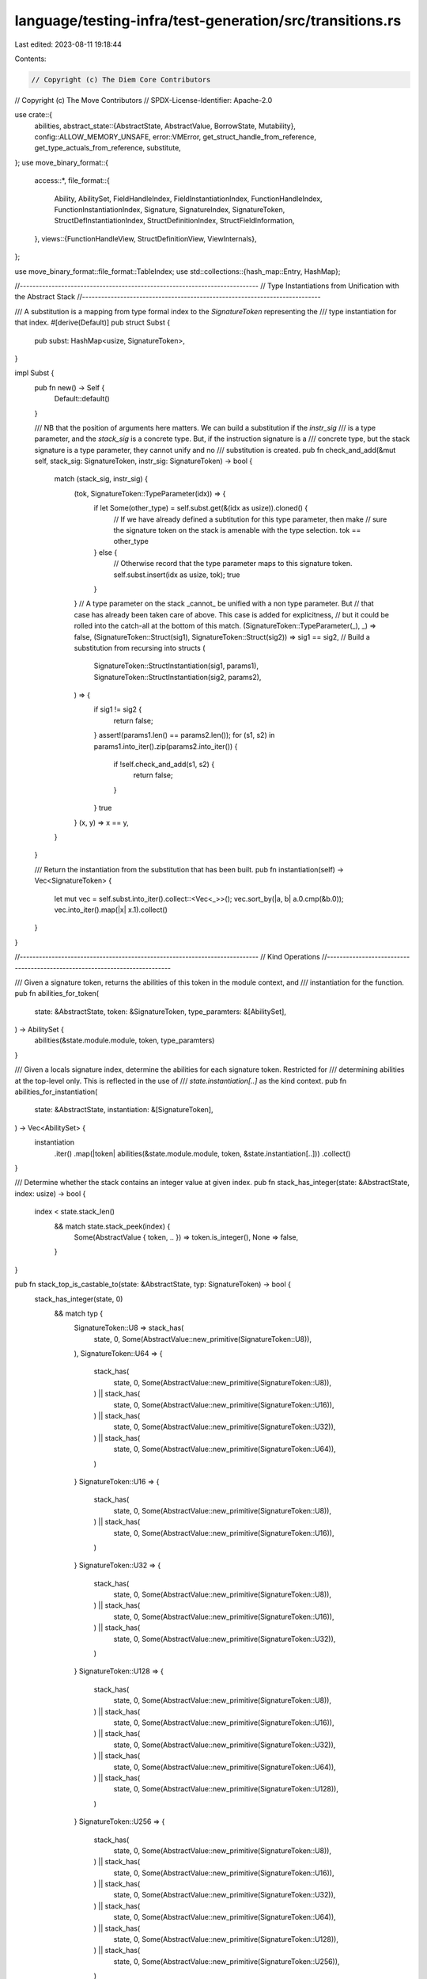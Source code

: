 language/testing-infra/test-generation/src/transitions.rs
=========================================================

Last edited: 2023-08-11 19:18:44

Contents:

.. code-block:: rs

    // Copyright (c) The Diem Core Contributors
// Copyright (c) The Move Contributors
// SPDX-License-Identifier: Apache-2.0

use crate::{
    abilities,
    abstract_state::{AbstractState, AbstractValue, BorrowState, Mutability},
    config::ALLOW_MEMORY_UNSAFE,
    error::VMError,
    get_struct_handle_from_reference, get_type_actuals_from_reference, substitute,
};
use move_binary_format::{
    access::*,
    file_format::{
        Ability, AbilitySet, FieldHandleIndex, FieldInstantiationIndex, FunctionHandleIndex,
        FunctionInstantiationIndex, Signature, SignatureIndex, SignatureToken,
        StructDefInstantiationIndex, StructDefinitionIndex, StructFieldInformation,
    },
    views::{FunctionHandleView, StructDefinitionView, ViewInternals},
};

use move_binary_format::file_format::TableIndex;
use std::collections::{hash_map::Entry, HashMap};

//---------------------------------------------------------------------------
// Type Instantiations from Unification with the Abstract Stack
//---------------------------------------------------------------------------

/// A substitution is a mapping from type formal index to the `SignatureToken` representing the
/// type instantiation for that index.
#[derive(Default)]
pub struct Subst {
    pub subst: HashMap<usize, SignatureToken>,
}

impl Subst {
    pub fn new() -> Self {
        Default::default()
    }

    /// NB that the position of arguments here matters. We can build a substitution if the `instr_sig`
    /// is a type parameter, and the `stack_sig` is a concrete type. But, if the instruction signature is a
    /// concrete type, but the stack signature is a type parameter, they cannot unify and no
    /// substitution is created.
    pub fn check_and_add(&mut self, stack_sig: SignatureToken, instr_sig: SignatureToken) -> bool {
        match (stack_sig, instr_sig) {
            (tok, SignatureToken::TypeParameter(idx)) => {
                if let Some(other_type) = self.subst.get(&(idx as usize)).cloned() {
                    // If we have already defined a subtitution for this type parameter, then make
                    // sure the signature token on the stack is amenable with the type selection.
                    tok == other_type
                } else {
                    // Otherwise record that the type parameter maps to this signature token.
                    self.subst.insert(idx as usize, tok);
                    true
                }
            }
            // A type parameter on the stack _cannot_ be unified with a non type parameter. But
            // that case has already been taken care of above. This case is added for explicitness,
            // but it could be rolled into the catch-all at the bottom of this match.
            (SignatureToken::TypeParameter(_), _) => false,
            (SignatureToken::Struct(sig1), SignatureToken::Struct(sig2)) => sig1 == sig2,
            // Build a substitution from recursing into structs
            (
                SignatureToken::StructInstantiation(sig1, params1),
                SignatureToken::StructInstantiation(sig2, params2),
            ) => {
                if sig1 != sig2 {
                    return false;
                }
                assert!(params1.len() == params2.len());
                for (s1, s2) in params1.into_iter().zip(params2.into_iter()) {
                    if !self.check_and_add(s1, s2) {
                        return false;
                    }
                }
                true
            }
            (x, y) => x == y,
        }
    }

    /// Return the instantiation from the substitution that has been built.
    pub fn instantiation(self) -> Vec<SignatureToken> {
        let mut vec = self.subst.into_iter().collect::<Vec<_>>();
        vec.sort_by(|a, b| a.0.cmp(&b.0));
        vec.into_iter().map(|x| x.1).collect()
    }
}

//---------------------------------------------------------------------------
// Kind Operations
//---------------------------------------------------------------------------

/// Given a signature token, returns the abilities of this token in the module context, and
/// instantiation for the function.
pub fn abilities_for_token(
    state: &AbstractState,
    token: &SignatureToken,
    type_paramters: &[AbilitySet],
) -> AbilitySet {
    abilities(&state.module.module, token, type_paramters)
}

/// Given a locals signature index, determine the abilities for each signature token. Restricted for
/// determining abilities at the top-level only. This is reflected in the use of
/// `state.instantiation[..]` as the kind context.
pub fn abilities_for_instantiation(
    state: &AbstractState,
    instantiation: &[SignatureToken],
) -> Vec<AbilitySet> {
    instantiation
        .iter()
        .map(|token| abilities(&state.module.module, token, &state.instantiation[..]))
        .collect()
}

/// Determine whether the stack contains an integer value at given index.
pub fn stack_has_integer(state: &AbstractState, index: usize) -> bool {
    index < state.stack_len()
        && match state.stack_peek(index) {
            Some(AbstractValue { token, .. }) => token.is_integer(),
            None => false,
        }
}

pub fn stack_top_is_castable_to(state: &AbstractState, typ: SignatureToken) -> bool {
    stack_has_integer(state, 0)
        && match typ {
            SignatureToken::U8 => stack_has(
                state,
                0,
                Some(AbstractValue::new_primitive(SignatureToken::U8)),
            ),
            SignatureToken::U64 => {
                stack_has(
                    state,
                    0,
                    Some(AbstractValue::new_primitive(SignatureToken::U8)),
                ) || stack_has(
                    state,
                    0,
                    Some(AbstractValue::new_primitive(SignatureToken::U16)),
                ) || stack_has(
                    state,
                    0,
                    Some(AbstractValue::new_primitive(SignatureToken::U32)),
                ) || stack_has(
                    state,
                    0,
                    Some(AbstractValue::new_primitive(SignatureToken::U64)),
                )
            }
            SignatureToken::U16 => {
                stack_has(
                    state,
                    0,
                    Some(AbstractValue::new_primitive(SignatureToken::U8)),
                ) || stack_has(
                    state,
                    0,
                    Some(AbstractValue::new_primitive(SignatureToken::U16)),
                )
            }
            SignatureToken::U32 => {
                stack_has(
                    state,
                    0,
                    Some(AbstractValue::new_primitive(SignatureToken::U8)),
                ) || stack_has(
                    state,
                    0,
                    Some(AbstractValue::new_primitive(SignatureToken::U16)),
                ) || stack_has(
                    state,
                    0,
                    Some(AbstractValue::new_primitive(SignatureToken::U32)),
                )
            }
            SignatureToken::U128 => {
                stack_has(
                    state,
                    0,
                    Some(AbstractValue::new_primitive(SignatureToken::U8)),
                ) || stack_has(
                    state,
                    0,
                    Some(AbstractValue::new_primitive(SignatureToken::U16)),
                ) || stack_has(
                    state,
                    0,
                    Some(AbstractValue::new_primitive(SignatureToken::U32)),
                ) || stack_has(
                    state,
                    0,
                    Some(AbstractValue::new_primitive(SignatureToken::U64)),
                ) || stack_has(
                    state,
                    0,
                    Some(AbstractValue::new_primitive(SignatureToken::U128)),
                )
            }
            SignatureToken::U256 => {
                stack_has(
                    state,
                    0,
                    Some(AbstractValue::new_primitive(SignatureToken::U8)),
                ) || stack_has(
                    state,
                    0,
                    Some(AbstractValue::new_primitive(SignatureToken::U16)),
                ) || stack_has(
                    state,
                    0,
                    Some(AbstractValue::new_primitive(SignatureToken::U32)),
                ) || stack_has(
                    state,
                    0,
                    Some(AbstractValue::new_primitive(SignatureToken::U64)),
                ) || stack_has(
                    state,
                    0,
                    Some(AbstractValue::new_primitive(SignatureToken::U128)),
                ) || stack_has(
                    state,
                    0,
                    Some(AbstractValue::new_primitive(SignatureToken::U256)),
                )
            }
            SignatureToken::Bool
            | SignatureToken::Address
            | SignatureToken::Signer
            | SignatureToken::Vector(_)
            | SignatureToken::Struct(_)
            | SignatureToken::StructInstantiation(_, _)
            | SignatureToken::Reference(_)
            | SignatureToken::MutableReference(_)
            | SignatureToken::TypeParameter(_) => false,
        }
}

/// Determine the abstract value at `index` is of the given kind, if it exists.
/// If it does not exist, return `false`.
pub fn stack_has_ability(state: &AbstractState, index: usize, ability: Ability) -> bool {
    if index < state.stack_len() {
        match state.stack_peek(index) {
            Some(abstract_value) => {
                return abstract_value.abilities.has_ability(ability);
            }
            None => return false,
        }
    }
    false
}

pub fn stack_has_all_abilities(state: &AbstractState, index: usize, abilities: AbilitySet) -> bool {
    if !stack_has(state, index, None) {
        return false;
    }
    let stack_value = state.stack_peek(index).unwrap();
    abilities.is_subset(stack_value.abilities)
}

/// Check whether the local at `index` has the given ability
pub fn local_has_ability(state: &AbstractState, index: u8, ability: Ability) -> bool {
    state
        .local_has_ability(index as usize, ability)
        .unwrap_or(false)
}

//---------------------------------------------------------------------------
// Stack & Local Predicates
//---------------------------------------------------------------------------

/// Determine whether the stack is at least of size `index`. If the optional `abstract_value`
/// argument is some `AbstractValue`, check whether the type at `index` is that abstract_value.
pub fn stack_has(
    state: &AbstractState,
    index: usize,
    abstract_value: Option<AbstractValue>,
) -> bool {
    match abstract_value {
        Some(abstract_value) => {
            index < state.stack_len() && state.stack_peek(index) == Some(abstract_value)
        }
        None => index < state.stack_len(),
    }
}

/// Determine whether two tokens on the stack have the same type
pub fn stack_has_polymorphic_eq(state: &AbstractState, index1: usize, index2: usize) -> bool {
    if stack_has(state, index2, None) {
        state.stack_peek(index1) == state.stack_peek(index2)
            && stack_has_ability(state, index1, Ability::Drop)
    } else {
        false
    }
}

/// Determine whether an abstract value on the stack and a abstract value in the locals have the
/// same type
pub fn stack_local_polymorphic_eq(state: &AbstractState, index1: usize, index2: usize) -> bool {
    if stack_has(state, index1, None) {
        if let Some((abstract_value, _)) = state.local_get(index2) {
            return state.stack_peek(index1) == Some(abstract_value.clone());
        }
    }
    false
}

/// Check whether the local at `index` exists
pub fn local_exists(state: &AbstractState, index: u8) -> bool {
    state.local_exists(index as usize)
}

/// Check whether the local at `index` is of the given availability
pub fn local_availability_is(state: &AbstractState, index: u8, availability: BorrowState) -> bool {
    state
        .local_availability_is(index as usize, availability)
        .unwrap_or(false)
}

/// Determine whether an abstract value on the stack that is a reference points to something of the
/// same type as another abstract value on the stack
pub fn stack_ref_polymorphic_eq(state: &AbstractState, index1: usize, index2: usize) -> bool {
    if stack_has(state, index2, None) {
        if let Some(abstract_value) = state.stack_peek(index1) {
            match abstract_value.token {
                SignatureToken::MutableReference(token) | SignatureToken::Reference(token) => {
                    let abstract_value_inner = AbstractValue {
                        token: (*token).clone(),
                        abilities: abilities_for_token(state, &token, &state.instantiation[..]),
                    };
                    return Some(abstract_value_inner) == state.stack_peek(index2);
                }
                SignatureToken::Bool
                | SignatureToken::U8
                | SignatureToken::U64
                | SignatureToken::U128
                | SignatureToken::Address
                | SignatureToken::Signer
                | SignatureToken::Vector(_)
                | SignatureToken::Struct(_)
                | SignatureToken::StructInstantiation(_, _)
                | SignatureToken::TypeParameter(_)
                | SignatureToken::U16
                | SignatureToken::U32
                | SignatureToken::U256 => return false,
            }
        }
    }
    false
}

//---------------------------------------------------------------------------
// Stack and Local Operations
//---------------------------------------------------------------------------

/// Pop from the top of the stack.
pub fn stack_pop(state: &AbstractState) -> Result<AbstractState, VMError> {
    let mut state = state.clone();
    state.stack_pop()?;
    Ok(state)
}

pub enum StackBinOpResult {
    Left,
    Right,
    Other(AbstractValue),
}

/// Perform a binary operation using the top two values on the stack as operands.
pub fn stack_bin_op(
    state: &AbstractState,
    res: StackBinOpResult,
) -> Result<AbstractState, VMError> {
    let mut state = state.clone();
    let right = {
        state.stack_pop()?;
        state.register_move().unwrap()
    };
    let left = {
        state.stack_pop()?;
        state.register_move().unwrap()
    };
    state.stack_push(match res {
        StackBinOpResult::Left => left,
        StackBinOpResult::Right => right,
        StackBinOpResult::Other(val) => val,
    });
    Ok(state)
}

/// Push given abstract_value to the top of the stack.
pub fn stack_push(
    state: &AbstractState,
    abstract_value: AbstractValue,
) -> Result<AbstractState, VMError> {
    let mut state = state.clone();
    state.stack_push(abstract_value);
    Ok(state)
}

/// Push to the top of the stack from the register.
pub fn stack_push_register(state: &AbstractState) -> Result<AbstractState, VMError> {
    let mut state = state.clone();
    state.stack_push_register()?;
    Ok(state)
}

/// Set the availability of local at `index`
pub fn local_set(
    state: &AbstractState,
    index: u8,
    availability: BorrowState,
) -> Result<AbstractState, VMError> {
    let mut state = state.clone();
    state.local_set(index as usize, availability)?;
    Ok(state)
}

/// Put copy of the local at `index` in register
pub fn local_take(state: &AbstractState, index: u8) -> Result<AbstractState, VMError> {
    let mut state = state.clone();
    state.local_take(index as usize)?;
    Ok(state)
}

/// Put reference to local at `index` in register
pub fn local_take_borrow(
    state: &AbstractState,
    index: u8,
    mutability: Mutability,
) -> Result<AbstractState, VMError> {
    let mut state = state.clone();
    state.local_take_borrow(index as usize, mutability)?;
    Ok(state)
}

/// Insert the register value into the locals at `index`
pub fn local_place(state: &AbstractState, index: u8) -> Result<AbstractState, VMError> {
    let mut state = state.clone();
    state.local_place(index as usize)?;
    Ok(state)
}

//---------------------------------------------------------------------------
// Struct Predicates and Operations
//---------------------------------------------------------------------------

pub fn stack_satisfies_struct_instantiation(
    state: &AbstractState,
    struct_index: StructDefInstantiationIndex,
    exact: bool,
) -> (bool, Subst) {
    let struct_inst = state.module.module.struct_instantiation_at(struct_index);
    if exact {
        stack_satisfies_struct_signature(state, struct_inst.def, Some(struct_inst.type_parameters))
    } else {
        stack_satisfies_struct_signature(state, struct_inst.def, None)
    }
}

/// Determine whether the struct at the given index can be constructed from the values on
/// the stack.
/// Note that this function is bidirectional; if there is an instantiation, we check it. Otherwise,
/// we infer the types that are needed.
pub fn stack_satisfies_struct_signature(
    state: &AbstractState,
    struct_index: StructDefinitionIndex,
    instantiation: Option<SignatureIndex>,
) -> (bool, Subst) {
    let instantiation = instantiation.map(|index| state.module.instantiantiation_at(index));
    let struct_def = state.module.module.struct_def_at(struct_index);
    let struct_def = StructDefinitionView::new(&state.module.module, struct_def);
    // Get the type formals for the struct, and the kinds that they expect.
    let type_parameters = struct_def.type_parameters();
    let field_token_views = struct_def
        .fields()
        .into_iter()
        .flatten()
        .map(|field| field.type_signature().token());
    let mut satisfied = true;
    let mut substitution = Subst::new();
    for (i, token_view) in field_token_views.rev().enumerate() {
        let ty = if let Some(subst) = &instantiation {
            substitute(token_view.as_inner(), subst)
        } else {
            token_view.as_inner().clone()
        };
        let has = if let SignatureToken::TypeParameter(idx) = &ty {
            if stack_has_all_abilities(state, i, type_parameters[*idx as usize].constraints) {
                let stack_tok = state.stack_peek(i).unwrap();
                substitution.check_and_add(stack_tok.token, ty)
            } else {
                false
            }
        } else {
            let abstract_value = AbstractValue {
                token: ty,
                abilities: abilities(
                    &state.module.module,
                    token_view.as_inner(),
                    &type_parameters
                        .iter()
                        .map(|param| param.constraints)
                        .collect::<Vec<_>>(),
                ),
            };
            stack_has(state, i, Some(abstract_value))
        };

        if !has {
            satisfied = false;
        }
    }
    (satisfied, substitution)
}

pub fn get_struct_instantiation_for_state(
    state: &AbstractState,
    struct_inst_idx: StructDefInstantiationIndex,
    exact: bool,
) -> (StructDefinitionIndex, Vec<SignatureToken>) {
    let struct_inst = state.module.struct_instantiantiation_at(struct_inst_idx);
    if exact {
        return (
            struct_inst.def,
            state
                .module
                .instantiantiation_at(struct_inst.type_parameters)
                .clone(),
        );
    }
    let struct_index = struct_inst.def;
    let mut partial_instantiation = stack_satisfies_struct_signature(state, struct_index, None).1;
    let struct_def = state.module.module.struct_def_at(struct_index);
    let struct_def = StructDefinitionView::new(&state.module.module, struct_def);
    let typs = struct_def.type_parameters();
    for (index, type_param) in typs.iter().enumerate() {
        if let Entry::Vacant(e) = partial_instantiation.subst.entry(index) {
            if type_param.constraints.has_key() {
                unimplemented!("[Struct Instantiation] Need to fill in resource type params");
            } else {
                e.insert(SignatureToken::U64);
            }
        }
    }
    (struct_index, partial_instantiation.instantiation())
}

/// Determine if a struct (of the given signature) is at the top of the stack
/// The `struct_index` can be `Some(index)` to check for a particular struct,
/// or `None` to just check that there is a a struct.
pub fn stack_has_struct(state: &AbstractState, struct_index: StructDefinitionIndex) -> bool {
    if state.stack_len() > 0 {
        if let Some(struct_value) = state.stack_peek(0) {
            match struct_value.token {
                SignatureToken::Struct(struct_handle)
                | SignatureToken::StructInstantiation(struct_handle, _) => {
                    let struct_def = state.module.module.struct_def_at(struct_index);
                    return struct_handle == struct_def.struct_handle;
                }
                SignatureToken::Bool
                | SignatureToken::U8
                | SignatureToken::U64
                | SignatureToken::U128
                | SignatureToken::Address
                | SignatureToken::Signer
                | SignatureToken::Vector(_)
                | SignatureToken::Reference(_)
                | SignatureToken::MutableReference(_)
                | SignatureToken::TypeParameter(_)
                | SignatureToken::U16
                | SignatureToken::U32
                | SignatureToken::U256 => return false,
            }
        }
    }
    false
}

pub fn stack_has_struct_inst(
    state: &AbstractState,
    struct_index: StructDefInstantiationIndex,
) -> bool {
    let struct_inst = state.module.module.struct_instantiation_at(struct_index);
    stack_has_struct(state, struct_inst.def)
}

/// Determine if a struct at the given index is a resource
pub fn struct_abilities(
    state: &AbstractState,
    struct_index: StructDefinitionIndex,
    type_args: &Signature,
) -> AbilitySet {
    let struct_def = state.module.module.struct_def_at(struct_index);
    let struct_handle = state
        .module
        .module
        .struct_handle_at(struct_def.struct_handle);
    let declared_phantom_parameters = struct_handle
        .type_parameters
        .iter()
        .map(|param| param.is_phantom);
    let type_argument_abilities = abilities_for_instantiation(state, &type_args.0);
    AbilitySet::polymorphic_abilities(
        struct_handle.abilities,
        declared_phantom_parameters,
        type_argument_abilities,
    )
    .unwrap()
}

pub fn struct_inst_abilities(
    state: &AbstractState,
    struct_index: StructDefInstantiationIndex,
) -> AbilitySet {
    let struct_inst = state.module.module.struct_instantiation_at(struct_index);
    let type_args = state
        .module
        .module
        .signature_at(struct_inst.type_parameters);
    struct_abilities(state, struct_inst.def, type_args)
}

pub fn stack_struct_has_field_inst(
    state: &AbstractState,
    field_index: FieldInstantiationIndex,
) -> bool {
    let field_inst = state.module.module.field_instantiation_at(field_index);
    stack_struct_has_field(state, field_inst.handle)
}

pub fn stack_struct_has_field(state: &AbstractState, field_index: FieldHandleIndex) -> bool {
    let field_handle = state.module.module.field_handle_at(field_index);
    if let Some(struct_handle_index) = state
        .stack_peek(0)
        .and_then(|abstract_value| get_struct_handle_from_reference(&abstract_value.token))
    {
        let struct_def = state.module.module.struct_def_at(field_handle.owner);
        return struct_handle_index == struct_def.struct_handle;
    }
    false
}

/// Determine whether the stack has a reference at `index` with the given mutability.
/// If `mutable` is `Either` then the reference can be either mutable or immutable
pub fn stack_has_reference(state: &AbstractState, index: usize, mutability: Mutability) -> bool {
    if state.stack_len() > index {
        if let Some(abstract_value) = state.stack_peek(index) {
            match abstract_value.token {
                SignatureToken::MutableReference(_) => {
                    if mutability == Mutability::Mutable || mutability == Mutability::Either {
                        return true;
                    }
                }
                SignatureToken::Reference(_) => {
                    if mutability == Mutability::Immutable || mutability == Mutability::Either {
                        return true;
                    }
                }
                SignatureToken::Bool
                | SignatureToken::U8
                | SignatureToken::U64
                | SignatureToken::U128
                | SignatureToken::Address
                | SignatureToken::Signer
                | SignatureToken::Vector(_)
                | SignatureToken::Struct(_)
                | SignatureToken::StructInstantiation(_, _)
                | SignatureToken::TypeParameter(_)
                | SignatureToken::U16
                | SignatureToken::U32
                | SignatureToken::U256 => return false,
            }
        }
    }
    false
}

pub fn stack_struct_inst_popn(
    state: &AbstractState,
    struct_inst_index: StructDefInstantiationIndex,
) -> Result<AbstractState, VMError> {
    let struct_inst = state
        .module
        .module
        .struct_instantiation_at(struct_inst_index);
    stack_struct_popn(state, struct_inst.def)
}

/// Pop the number of stack values required to construct the struct
/// at `struct_index`
pub fn stack_struct_popn(
    state: &AbstractState,
    struct_index: StructDefinitionIndex,
) -> Result<AbstractState, VMError> {
    let state_copy = state.clone();
    let mut state = state.clone();
    let struct_def = state_copy.module.module.struct_def_at(struct_index);
    let struct_def_view = StructDefinitionView::new(&state_copy.module.module, struct_def);
    for _ in struct_def_view.fields().unwrap() {
        state.stack_pop()?;
    }
    Ok(state)
}

pub fn create_struct_from_inst(
    state: &AbstractState,
    struct_index: StructDefInstantiationIndex,
) -> Result<AbstractState, VMError> {
    let struct_inst = state.module.module.struct_instantiation_at(struct_index);
    create_struct(state, struct_inst.def, Some(struct_inst.type_parameters))
}

/// Construct a struct from abstract values on the stack
/// The struct is stored in the register after creation
pub fn create_struct(
    state: &AbstractState,
    struct_index: StructDefinitionIndex,
    instantiation: Option<SignatureIndex>,
) -> Result<AbstractState, VMError> {
    let state_copy = state.clone();
    let mut state = state.clone();
    let struct_def = state_copy.module.module.struct_def_at(struct_index);
    // Get the type, and kind of this struct
    let sig_tok = match instantiation {
        None => SignatureToken::Struct(struct_def.struct_handle),
        Some(inst) => {
            let ty_instantiation = state.module.instantiantiation_at(inst);
            SignatureToken::StructInstantiation(struct_def.struct_handle, ty_instantiation.clone())
        }
    };
    let struct_kind = abilities_for_token(&state, &sig_tok, &state.instantiation);
    let struct_value = AbstractValue::new_struct(sig_tok, struct_kind);
    state.register_set(struct_value);
    Ok(state)
}

pub fn stack_unpack_struct_instantiation(
    state: &AbstractState,
) -> (StructDefinitionIndex, Vec<SignatureToken>) {
    if let Some(av) = state.stack_peek(0) {
        match av.token {
            SignatureToken::StructInstantiation(handle, toks) => {
                let mut def_filter = state
                    .module
                    .module
                    .struct_defs()
                    .iter()
                    .enumerate()
                    .filter(|(_, struct_def)| struct_def.struct_handle == handle);
                match def_filter.next() {
                    Some((idx, _)) => (StructDefinitionIndex(idx as TableIndex), toks),
                    None => panic!("Invalid unpack -- non-struct def value found at top of stack"),
                }
            }
            SignatureToken::Bool
            | SignatureToken::U8
            | SignatureToken::U64
            | SignatureToken::U128
            | SignatureToken::Address
            | SignatureToken::Signer
            | SignatureToken::Vector(_)
            | SignatureToken::Struct(_)
            | SignatureToken::Reference(_)
            | SignatureToken::MutableReference(_)
            | SignatureToken::TypeParameter(_)
            | SignatureToken::U16
            | SignatureToken::U32
            | SignatureToken::U256 => {
                panic!("Invalid unpack -- non-struct value found at top of stack")
            }
        }
    } else {
        panic!("Invalid unpack -- precondition not satisfied");
    }
}

pub fn stack_unpack_struct_inst(
    state: &AbstractState,
    struct_index: StructDefInstantiationIndex,
) -> Result<AbstractState, VMError> {
    let struct_inst = state.module.module.struct_instantiation_at(struct_index);
    stack_unpack_struct(state, struct_inst.def, Some(struct_inst.type_parameters))
}

/// Push the fields of a struct as `AbstractValue`s to the stack
pub fn stack_unpack_struct(
    state: &AbstractState,
    struct_index: StructDefinitionIndex,
    instantiation: Option<SignatureIndex>,
) -> Result<AbstractState, VMError> {
    let state_copy = state.clone();
    let mut state = state.clone();
    let ty_instantiation = match instantiation {
        Some(inst) => state.module.instantiantiation_at(inst).clone(),
        None => vec![],
    };
    let abilities = abilities_for_instantiation(&state_copy, &ty_instantiation);
    let struct_def = state_copy.module.module.struct_def_at(struct_index);
    let struct_def_view = StructDefinitionView::new(&state_copy.module.module, struct_def);
    let token_views = struct_def_view
        .fields()
        .into_iter()
        .flatten()
        .map(|field| field.type_signature().token());
    for token_view in token_views {
        let abstract_value = AbstractValue {
            token: substitute(token_view.as_inner(), &ty_instantiation),
            abilities: abilities_for_token(&state, token_view.as_inner(), &abilities),
        };
        state = stack_push(&state, abstract_value)?;
    }
    Ok(state)
}

pub fn struct_ref_instantiation(state: &mut AbstractState) -> Result<Vec<SignatureToken>, VMError> {
    let token = state.register_move().unwrap().token;
    if let Some(type_actuals) = get_type_actuals_from_reference(&token) {
        Ok(type_actuals)
    } else {
        Err(VMError::new("Invalid field borrow".to_string()))
    }
}

/// Push the field at `field_index` of a struct as an `AbstractValue` to the stack
pub fn stack_struct_borrow_field(
    state: &AbstractState,
    field_index: FieldHandleIndex,
) -> Result<AbstractState, VMError> {
    let mut state = state.clone();
    let typs = struct_ref_instantiation(&mut state)?;
    let abilities = abilities_for_instantiation(&state, &typs);
    let field_handle = state.module.module.field_handle_at(field_index);
    let struct_def = state.module.module.struct_def_at(field_handle.owner);
    let field_signature = match &struct_def.field_information {
        StructFieldInformation::Native => {
            return Err(VMError::new("Borrow field on a native struct".to_string()));
        }
        StructFieldInformation::Declared(fields) => {
            let field_def = &fields[field_handle.field as usize];
            &field_def.signature.0
        }
    };
    let reified_field_sig = substitute(field_signature, &typs);
    // NB: We determine the kind on the non-reified_field_sig; we want any local references to
    // type parameters to point to (struct) local type parameters. We could possibly also use the
    // reified_field_sig coupled with the top-level instantiation, but I need to convince myself of
    // the correctness of this.
    let abstract_value = AbstractValue {
        token: SignatureToken::MutableReference(Box::new(reified_field_sig)),
        abilities: abilities_for_token(&state, field_signature, &abilities),
    };
    state = stack_push(&state, abstract_value)?;
    Ok(state)
}

pub fn stack_struct_borrow_field_inst(
    state: &AbstractState,
    field_index: FieldInstantiationIndex,
) -> Result<AbstractState, VMError> {
    let field_inst = state.module.module.field_instantiation_at(field_index);
    stack_struct_borrow_field(state, field_inst.handle)
}

/// Dereference the value stored in the register. If the value is not a reference, or
/// the register is empty, return an error.
pub fn register_dereference(state: &AbstractState) -> Result<AbstractState, VMError> {
    let mut state = state.clone();
    if let Some(abstract_value) = state.register_move() {
        match abstract_value.token {
            SignatureToken::MutableReference(token) => {
                state.register_set(AbstractValue {
                    token: *token,
                    abilities: abstract_value.abilities,
                });
                Ok(state)
            }
            SignatureToken::Reference(token) => {
                state.register_set(AbstractValue {
                    token: *token,
                    abilities: abstract_value.abilities,
                });
                Ok(state)
            }
            SignatureToken::Bool
            | SignatureToken::U8
            | SignatureToken::U64
            | SignatureToken::U128
            | SignatureToken::Address
            | SignatureToken::Signer
            | SignatureToken::Vector(_)
            | SignatureToken::Struct(_)
            | SignatureToken::StructInstantiation(_, _)
            | SignatureToken::TypeParameter(_)
            | SignatureToken::U16
            | SignatureToken::U32
            | SignatureToken::U256 => Err(VMError::new(
                "Register does not contain a reference".to_string(),
            )),
        }
    } else {
        println!("{:?}", state);
        Err(VMError::new("Register is empty".to_string()))
    }
}

/// Push a reference to a register value with the given mutability.
pub fn stack_push_register_borrow(
    state: &AbstractState,
    mutability: Mutability,
) -> Result<AbstractState, VMError> {
    let mut state = state.clone();
    if let Some(abstract_value) = state.register_move() {
        match mutability {
            Mutability::Mutable => {
                state.stack_push(AbstractValue {
                    token: SignatureToken::MutableReference(Box::new(abstract_value.token)),
                    abilities: abstract_value.abilities,
                });
                Ok(state)
            }
            Mutability::Immutable => {
                state.stack_push(AbstractValue {
                    token: SignatureToken::Reference(Box::new(abstract_value.token)),
                    abilities: abstract_value.abilities,
                });
                Ok(state)
            }
            Mutability::Either => Err(VMError::new("Mutability must be specified".to_string())),
        }
    } else {
        Err(VMError::new("Register is empty".to_string()))
    }
}

//---------------------------------------------------------------------------
// Function Call Predicates and Operations
//---------------------------------------------------------------------------

/// Determine whether the function at the given index can be constructed from the values on
/// the stack.
pub fn stack_satisfies_function_signature(
    state: &AbstractState,
    function_index: FunctionHandleIndex,
) -> (bool, Subst) {
    let state_copy = state.clone();
    let function_handle = state_copy.module.module.function_handle_at(function_index);
    let type_parameters = &function_handle.type_parameters;
    let mut satisfied = true;
    let mut substitution = Subst::new();
    let parameters = &state_copy.module.module.signatures()[function_handle.parameters.0 as usize];
    for (i, parameter) in parameters.0.iter().rev().enumerate() {
        let has = if let SignatureToken::TypeParameter(idx) = parameter {
            if stack_has_all_abilities(state, i, type_parameters[*idx as usize]) {
                let stack_tok = state.stack_peek(i).unwrap();
                substitution.check_and_add(stack_tok.token, parameter.clone())
            } else {
                false
            }
        } else {
            let abilities = abilities(&state.module.module, parameter, type_parameters);
            let abstract_value = AbstractValue {
                token: parameter.clone(),
                abilities,
            };
            stack_has(state, i, Some(abstract_value))
        };
        if !has {
            satisfied = false;
        }
    }
    (satisfied, substitution)
}

pub fn stack_satisfies_function_inst_signature(
    state: &AbstractState,
    function_index: FunctionInstantiationIndex,
) -> (bool, Subst) {
    let func_inst = state
        .module
        .module
        .function_instantiation_at(function_index);
    stack_satisfies_function_signature(state, func_inst.handle)
}

/// Whether the function acquires any global resources or not
pub fn function_can_acquire_resource(state: &AbstractState) -> bool {
    !state.acquires_global_resources.is_empty()
}

/// Simulate calling the function at `function_index`
pub fn stack_function_call(
    state: &AbstractState,
    function_index: FunctionHandleIndex,
    instantiation: Option<SignatureIndex>,
) -> Result<AbstractState, VMError> {
    let state_copy = state.clone();
    let mut state = state.clone();
    let function_handle = state_copy.module.module.function_handle_at(function_index);
    let return_ = &state_copy.module.module.signatures()[function_handle.return_.0 as usize];
    let mut ty_instantiation = &vec![];
    if let Some(inst) = instantiation {
        ty_instantiation = state_copy.module.instantiantiation_at(inst)
    }
    let abilities = abilities_for_instantiation(&state_copy, ty_instantiation);
    for return_type in return_.0.iter() {
        let abstract_value = AbstractValue {
            token: substitute(return_type, ty_instantiation),
            abilities: abilities_for_token(&state, return_type, &abilities),
        };
        state = stack_push(&state, abstract_value)?;
    }
    Ok(state)
}

pub fn stack_function_inst_call(
    state: &AbstractState,
    function_index: FunctionInstantiationIndex,
) -> Result<AbstractState, VMError> {
    let func_inst = state
        .module
        .module
        .function_instantiation_at(function_index);
    stack_function_call(state, func_inst.handle, Some(func_inst.type_parameters))
}

pub fn get_function_instantiation_for_state(
    state: &AbstractState,
    function_index: FunctionInstantiationIndex,
) -> (FunctionHandleIndex, Vec<SignatureToken>) {
    let func_inst = state
        .module
        .module
        .function_instantiation_at(function_index);
    let mut partial_instantiation = stack_satisfies_function_signature(state, func_inst.handle).1;
    let function_handle = state.module.module.function_handle_at(func_inst.handle);
    let function_handle = FunctionHandleView::new(&state.module.module, function_handle);
    let typs = function_handle.type_parameters();
    for (index, abilities) in typs.iter().enumerate() {
        if let Entry::Vacant(e) = partial_instantiation.subst.entry(index) {
            if abilities.has_key() {
                unimplemented!("[Struct Instantiation] Need to fill in resource type params");
            } else {
                e.insert(SignatureToken::U64);
            }
        }
    }
    (func_inst.handle, partial_instantiation.instantiation())
}

/// Pop the number of stack values required to call the function
/// at `function_index`
pub fn stack_function_popn(
    state: &AbstractState,
    function_index: FunctionHandleIndex,
) -> Result<AbstractState, VMError> {
    let state_copy = state.clone();
    let mut state = state.clone();
    let function_handle = state_copy.module.module.function_handle_at(function_index);
    let parameters = &state_copy.module.module.signatures()[function_handle.parameters.0 as usize];
    let number_of_pops = parameters.0.iter().len();
    for _ in 0..number_of_pops {
        state.stack_pop()?;
    }
    Ok(state)
}

pub fn stack_function_inst_popn(
    state: &AbstractState,
    function_index: FunctionInstantiationIndex,
) -> Result<AbstractState, VMError> {
    let func_inst = state
        .module
        .module
        .function_instantiation_at(function_index);
    stack_function_popn(state, func_inst.handle)
}

/// TODO: This is a temporary function that represents memory
/// safety for a reference. This should be removed and replaced
/// with appropriate memory safety premises when the borrow checking
/// infrastructure is fully implemented.
/// `index` is `Some(i)` if the instruction can be memory safe when operating
/// on non-reference types.
pub fn memory_safe(state: &AbstractState, index: Option<usize>) -> bool {
    match index {
        Some(index) => {
            if stack_has_reference(state, index, Mutability::Either) {
                ALLOW_MEMORY_UNSAFE
            } else {
                true
            }
        }
        None => ALLOW_MEMORY_UNSAFE,
    }
}

//---------------------------------------------------------------------------
// Macros
//---------------------------------------------------------------------------

/// Wrapper for enclosing the arguments of `stack_has` so that only the `state` needs
/// to be given.
#[macro_export]
macro_rules! state_stack_has {
    ($e1: expr, $e2: expr) => {
        Box::new(move |state| stack_has(state, $e1, $e2))
    };
}

/// Determines if the type at the top of the abstract stack is castable to the given type.
#[macro_export]
macro_rules! state_stack_is_castable {
    ($e1: expr) => {
        Box::new(move |state| stack_top_is_castable_to(state, $e1))
    };
}

/// Wrapper for enclosing the arguments of `stack_has_integer` so that only the `state` needs
/// to be given.
#[macro_export]
macro_rules! state_stack_has_integer {
    ($e1: expr) => {
        Box::new(move |state| stack_has_integer(state, $e1))
    };
}

/// Wrapper for enclosing the arguments of `stack_kind_is` so that only the `state` needs
/// to be given.
#[macro_export]
macro_rules! state_stack_has_ability {
    ($e: expr, $a: expr) => {
        Box::new(move |state| stack_has_ability(state, $e, $a))
    };
}

/// Wrapper for for enclosing the arguments of `stack_has_polymorphic_eq` so that only the `state`
/// needs to be given.
#[macro_export]
macro_rules! state_stack_has_polymorphic_eq {
    ($e1: expr, $e2: expr) => {
        Box::new(move |state| stack_has_polymorphic_eq(state, $e1, $e2))
    };
}

/// Wrapper for enclosing the arguments of `stack_pop` so that only the `state` needs
/// to be given.
#[macro_export]
macro_rules! state_stack_pop {
    () => {
        Box::new(move |state| stack_pop(state))
    };
}

/// Wrapper for enclosing the arguments of `stack_push` so that only the `state` needs
/// to be given.
#[macro_export]
macro_rules! state_stack_push {
    ($e: expr) => {
        Box::new(move |state| stack_push(state, $e))
    };
}

/// Wrapper for enclosing the arguments of `stack_push_register` so that only the `state` needs
/// to be given.
#[macro_export]
macro_rules! state_stack_push_register {
    () => {
        Box::new(move |state| stack_push_register(state))
    };
}

/// Wrapper for enclosing the arguments of `stack_local_polymorphic_eq` so that only the `state`
/// needs to be given.
#[macro_export]
macro_rules! state_stack_local_polymorphic_eq {
    ($e1: expr, $e2: expr) => {
        Box::new(move |state| stack_local_polymorphic_eq(state, $e1, $e2))
    };
}

/// Wrapper for enclosing the arguments of `local_exists` so that only the `state` needs
/// to be given.
#[macro_export]
macro_rules! state_local_exists {
    ($e: expr) => {
        Box::new(move |state| local_exists(state, $e))
    };
}

/// Wrapper for enclosing the arguments of `local_availability_is` so that only the `state` needs
/// to be given.
#[macro_export]
macro_rules! state_local_availability_is {
    ($e: expr, $a: expr) => {
        Box::new(move |state| local_availability_is(state, $e, $a))
    };
}

/// Wrapper for enclosing the arguments of `state_local_has_ability` so that only the `state` needs
/// to be given.
#[macro_export]
macro_rules! state_local_has_ability {
    ($e: expr, $a: expr) => {
        Box::new(move |state| local_has_ability(state, $e, $a))
    };
}

/// Wrapper for enclosing the arguments of `local_set` so that only the `state` needs
/// to be given.
#[macro_export]
macro_rules! state_local_set {
    ($e: expr, $a: expr) => {
        Box::new(move |state| local_set(state, $e, $a))
    };
}

/// Wrapper for enclosing the arguments of `local_take` so that only the `state` needs
/// to be given.
#[macro_export]
macro_rules! state_local_take {
    ($e: expr) => {
        Box::new(move |state| local_take(state, $e))
    };
}

/// Wrapper for enclosing the arguments of `local_take_borrow` so that only the `state` needs
/// to be given.
#[macro_export]
macro_rules! state_local_take_borrow {
    ($e: expr, $mutable: expr) => {
        Box::new(move |state| local_take_borrow(state, $e, $mutable))
    };
}

/// Wrapper for enclosing the arguments of `local_palce` so that only the `state` needs
/// to be given.
#[macro_export]
macro_rules! state_local_place {
    ($e: expr) => {
        Box::new(move |state| local_place(state, $e))
    };
}

/// Wrapper for enclosing the arguments of `stack_ref_polymorphic_eq` so that only the `state`
/// needs to be given.
#[macro_export]
macro_rules! state_stack_ref_polymorphic_eq {
    ($e1: expr, $e2: expr) => {
        Box::new(move |state| stack_ref_polymorphic_eq(state, $e1, $e2))
    };
}

/// Wrapper for enclosing the arguments of `stack_satisfies_struct_signature` so that only the
/// `state` needs to be given.
#[macro_export]
macro_rules! state_stack_satisfies_struct_signature {
    ($e: expr) => {
        Box::new(move |state| stack_satisfies_struct_signature(state, $e, None).0)
    };
    ($e: expr, $is_exact: expr) => {
        Box::new(move |state| stack_satisfies_struct_instantiation(state, $e, $is_exact).0)
    };
}

/// Wrapper for enclosing the arguments of `state_stack_struct_inst_popn` so that only the
/// `state` needs to be given.
#[macro_export]
macro_rules! state_stack_struct_inst_popn {
    ($e: expr) => {
        Box::new(move |state| stack_struct_inst_popn(state, $e))
    };
}

/// Wrapper for enclosing the arguments of `stack_struct_popn` so that only the
/// `state` needs to be given.
#[macro_export]
macro_rules! state_stack_struct_popn {
    ($e: expr) => {
        Box::new(move |state| stack_struct_popn(state, $e))
    };
}

/// Wrapper for enclosing the arguments of `stack_pack_struct` so that only the
/// `state` needs to be given.
#[macro_export]
macro_rules! state_create_struct {
    ($e1: expr) => {
        Box::new(move |state| create_struct(state, $e1, None))
    };
}

#[macro_export]
macro_rules! state_create_struct_from_inst {
    ($e1: expr) => {
        Box::new(move |state| create_struct_from_inst(state, $e1))
    };
}

/// Wrapper for enclosing the arguments of `stack_has_struct` so that only the
/// `state` needs to be given.
#[macro_export]
macro_rules! state_stack_has_struct {
    ($e: expr) => {
        Box::new(move |state| stack_has_struct(state, $e))
    };
}

#[macro_export]
macro_rules! state_stack_has_struct_inst {
    ($e: expr) => {
        Box::new(move |state| stack_has_struct_inst(state, $e))
    };
}

/// Wrapper for enclosing the arguments of `stack_unpack_struct` so that only the
/// `state` needs to be given.
#[macro_export]
macro_rules! state_stack_unpack_struct {
    ($e: expr) => {
        Box::new(move |state| stack_unpack_struct(state, $e, None))
    };
}

#[macro_export]
macro_rules! state_stack_unpack_struct_inst {
    ($e: expr) => {
        Box::new(move |state| stack_unpack_struct_inst(state, $e))
    };
}

/// Wrapper for enclosing the arguments of `struct_abilities` so that only the
/// `state` needs to be given.
#[macro_export]
macro_rules! state_struct_has_key {
    ($e: expr) => {
        Box::new(move |state| {
            struct_abilities(
                state,
                $e,
                &move_binary_format::file_format::Signature(vec![]),
            )
            .has_key()
        })
    };
}

#[macro_export]
macro_rules! state_struct_inst_has_key {
    ($e: expr) => {
        Box::new(move |state| struct_inst_abilities(state, $e).has_key())
    };
}

/// Wrapper for enclosing the arguments of `struct_has_field` so that only the
/// `state` needs to be given.
#[macro_export]
macro_rules! state_stack_struct_has_field {
    ($e: expr) => {
        Box::new(move |state| stack_struct_has_field(state, $e))
    };
}

#[macro_export]
macro_rules! state_stack_struct_has_field_inst {
    ($e: expr) => {
        Box::new(move |state| stack_struct_has_field_inst(state, $e))
    };
}

/// Wrapper for enclosing the arguments of `stack_struct_borrow_field` so that only the
/// `state` needs to be given.
#[macro_export]
macro_rules! state_stack_struct_borrow_field {
    ($e: expr) => {
        Box::new(move |state| stack_struct_borrow_field(state, $e))
    };
}

#[macro_export]
macro_rules! state_stack_struct_borrow_field_inst {
    ($e: expr) => {
        Box::new(move |state| stack_struct_borrow_field_inst(state, $e))
    };
}

/// Wrapper for enclosing the arguments of `stack_has_reference` so that only the
/// `state` needs to be given.
#[macro_export]
macro_rules! state_stack_has_reference {
    ($e1: expr, $e2: expr) => {
        Box::new(move |state| stack_has_reference(state, $e1, $e2))
    };
}

/// Wrapper for enclosing the arguments of `register_dereference` so that only the
/// `state` needs to be given.
#[macro_export]
macro_rules! state_register_dereference {
    () => {
        Box::new(move |state| register_dereference(state))
    };
}

/// Wrapper for enclosing the arguments of `stack_push_register_borrow` so that only the
/// `state` needs to be given.
#[macro_export]
macro_rules! state_stack_push_register_borrow {
    ($e: expr) => {
        Box::new(move |state| stack_push_register_borrow(state, $e))
    };
}

/// Wrapper for enclosing the arguments of `stack_satisfies_function_signature` so that only the
/// `state` needs to be given.
#[macro_export]
macro_rules! state_stack_satisfies_function_signature {
    ($e: expr) => {
        Box::new(move |state| stack_satisfies_function_signature(state, $e).0)
    };
}

#[macro_export]
macro_rules! state_stack_satisfies_function_inst_signature {
    ($e: expr) => {
        Box::new(move |state| stack_satisfies_function_inst_signature(state, $e).0)
    };
}

/// Wrapper for enclosing the arguments of `stack_function_popn` so that only the
/// `state` needs to be given.
#[macro_export]
macro_rules! state_stack_function_popn {
    ($e: expr) => {
        Box::new(move |state| stack_function_popn(state, $e))
    };
}

#[macro_export]
macro_rules! state_stack_function_inst_popn {
    ($e: expr) => {
        Box::new(move |state| stack_function_inst_popn(state, $e))
    };
}

/// Wrapper for enclosing the arguments of `stack_function_call` so that only the
/// `state` needs to be given.
#[macro_export]
macro_rules! state_stack_function_call {
    ($e: expr) => {
        Box::new(move |state| stack_function_call(state, $e, None))
    };
}

#[macro_export]
macro_rules! state_stack_function_inst_call {
    ($e: expr) => {
        Box::new(move |state| stack_function_inst_call(state, $e))
    };
}

/// Determine the proper type instantiation for function call in the current state.
#[macro_export]
macro_rules! function_instantiation_for_state {
    ($e: expr) => {
        Box::new(move |state| get_function_instantiation_for_state(state, $e))
    };
}

/// Wrapper for enclosing the arguments of `function_can_acquire_resource` so that only the
/// `state` needs to be given.
#[macro_export]
macro_rules! state_function_can_acquire_resource {
    () => {
        Box::new(move |state| function_can_acquire_resource(state))
    };
}

/// Wrapper for enclosing the arguments of `memory_safe` so that only the
/// `state` needs to be given.
#[macro_export]
macro_rules! state_memory_safe {
    ($e: expr) => {
        Box::new(move |state| memory_safe(state, $e))
    };
}

/// Predicate that is false for every state.
#[macro_export]
macro_rules! state_never {
    () => {
        Box::new(|_| (false))
    };
}

#[macro_export]
macro_rules! state_stack_bin_op {
    (#left) => {
        Box::new(move |state| stack_bin_op(state, $crate::transitions::StackBinOpResult::Left))
    };
    (#right) => {
        Box::new(move |state| stack_bin_op(state, $crate::transitions::StackBinOpResult::Right))
    };
    () => {
        state_stack_bin_op!(#left)
    };
    ($e: expr) => {
        Box::new(move |state| stack_bin_op(state, $crate::transitions::StackBinOpResult::Other($e)))
    }
}

/// Predicate that is false for every state, unless control operations are allowed.
#[macro_export]
macro_rules! state_control_flow {
    () => {
        Box::new(|state| state.is_control_flow_allowed())
    };
}

/// Determine the proper type instantiation for struct in the current state.
#[macro_export]
macro_rules! struct_instantiation_for_state {
    ($e: expr, $is_exact: expr) => {
        Box::new(move |state| get_struct_instantiation_for_state(state, $e, $is_exact))
    };
}

/// Determine the proper type instantiation for struct in the current state.
#[macro_export]
macro_rules! unpack_instantiation_for_state {
    () => {
        Box::new(move |state| stack_unpack_struct_instantiation(state))
    };
}

/// A wrapper around type instantiation, that allows specifying an "exact" instantiation index, or
/// if the instantiation should be inferred from the current state.
#[macro_export]
macro_rules! with_ty_param {
    (($is_exact: expr, $struct_inst_idx: expr) => $s_inst_idx:ident, $body:expr) => {
        Box::new(move |$s_inst_idx| {
            let $s_inst_idx = if $is_exact {
                $struct_inst_idx
            } else {
                $s_inst_idx
            };
            $body
        })
    };
}


